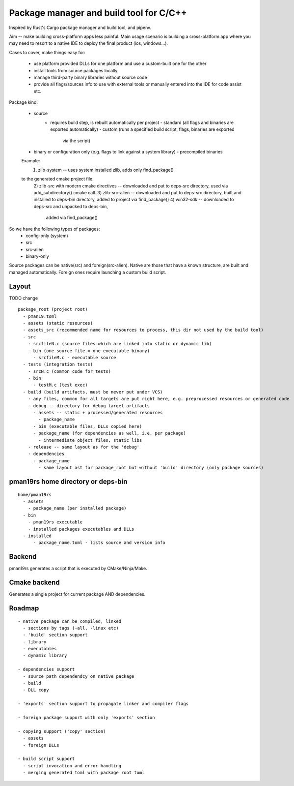 Package manager and build tool for C/C++
----------------------------------------

Inspired by Rust's Cargo package manager and build tool, and pipenv.

Aim -- make building cross-platform apps less painful.
Main usage scenario is building a cross-platform app where you may need to
resort to a native IDE to deploy the final product (ios, windows...).

Cases to cover, make things easy for:

    - use platform provided DLLs for one platform and use a custom-built one
      for the other
    - install tools from source packages locally
    - manage third-party binary libraries without source code
    - provide all flags/sources info to use with external tools or manually
      entered into the IDE for code assist etc.


Package kind:

    - source
        - requires build step, is rebuilt automatically per project
          - standard (all flags and binaries are exported automatically)
          - custom (runs a specified build script, flags, binaries are exported
              via the script)
    - binary or configuration only (e.g. flags to link against a system
      library)
      - precompiled binaries

    Example:
      1) zlib-system -- uses system installed zlib, adds only find_package()
    to the generated cmake project file.
      2) zlib-src with modern cmake directives -- downloaded and put to deps-src directory,
      used via add_subdirectory() cmake call.
      3) zlib-src-alien -- downloaded and put to deps-src directory, built and
      installed to deps-bin directory, added to project via find_package()
      4) win32-sdk -- downloaded to deps-src and unpacked to deps-bin,
        added via find_package()

So we have the following types of packages:
  - config-only (system)
  - src
  - src-alien
  - binary-only


Source packages can be native(src) and foreign(src-alien). Native are those that have a known
structure, are built and managed automatically. Foreign ones require
launching a custom build script.

Layout
~~~~~~

TODO change

::

  package_root (project root)
    - pman19.toml
    - assets (static resources)
    - assets_src (recommended name for resources to process, this dir not used by the build tool)
    - src
      - srcfileN.c (source files which are linked into static or dynamic lib)
      - bin (one source file = one executable binary)
        - srcfileM.c - executable source
    - tests (integration tests)
      - srcN.c (common code for tests)
      - bin
        - testM.c (test exec)
    - build (build artifacts, must be never put under VCS)
      - any files, common for all targets are put right here, e.g. preprocessed resources or generated code
      - debug -- directory for debug target artifacts
        - assets -- static + processed/generated resources
          - package_name
        - bin (executable files, DLLs copied here)
        - package_name (for dependencies as well, i.e. per package)
          - intermediate object files, static libs
      - release -- same layout as for the 'debug'
      - dependencies
        - package_name
          - same layout ast for package_root but without 'build' directory (only package sources)


pman19rs home directory or deps-bin
~~~~~~~~~~~~~~~~~~~~~~~~~~~~~~~~~~~

::

  home/pman19rs
    - assets
      - package_name (per installed package)
    - bin
      - pman19rs executable
      - installed packages executables and DLLs
    - installed
        - package_name.toml - lists source and version info


Backend
~~~~~~~

pman19rs generates a script that is executed by CMake/Ninja/Make.


Cmake backend
~~~~~~~~~~~~~

Generates a single project for current package AND dependencies.


Roadmap
~~~~~~~

::

  - native package can be compiled, linked
    - sections by tags (-all, -linux etc)
    - 'build' section support
    - library
    - executables
    - dynamic library

  - dependencies support
    - source path dependendcy on native package
    - build
    - DLL copy

  - 'exports' section support to propagate linker and compiler flags

  - foreign package support with only 'exports' section

  - copying support ('copy' section)
    - assets
    - foreign DLLs

  - build script support
    - script invocation and error handling
    - merging generated toml with package root toml

